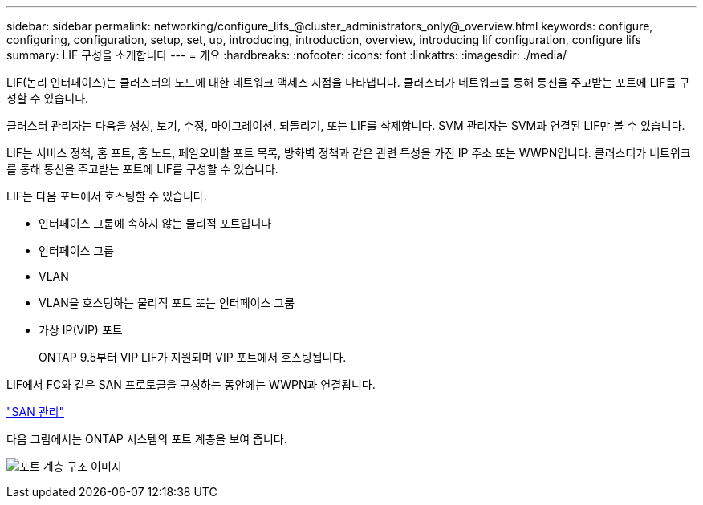---
sidebar: sidebar 
permalink: networking/configure_lifs_@cluster_administrators_only@_overview.html 
keywords: configure, configuring, configuration, setup, set, up, introducing, introduction, overview, introducing lif configuration, configure lifs 
summary: LIF 구성을 소개합니다 
---
= 개요
:hardbreaks:
:nofooter: 
:icons: font
:linkattrs: 
:imagesdir: ./media/


[role="lead"]
LIF(논리 인터페이스)는 클러스터의 노드에 대한 네트워크 액세스 지점을 나타냅니다. 클러스터가 네트워크를 통해 통신을 주고받는 포트에 LIF를 구성할 수 있습니다.

클러스터 관리자는 다음을 생성, 보기, 수정, 마이그레이션, 되돌리기, 또는 LIF를 삭제합니다. SVM 관리자는 SVM과 연결된 LIF만 볼 수 있습니다.

LIF는 서비스 정책, 홈 포트, 홈 노드, 페일오버할 포트 목록, 방화벽 정책과 같은 관련 특성을 가진 IP 주소 또는 WWPN입니다. 클러스터가 네트워크를 통해 통신을 주고받는 포트에 LIF를 구성할 수 있습니다.

LIF는 다음 포트에서 호스팅할 수 있습니다.

* 인터페이스 그룹에 속하지 않는 물리적 포트입니다
* 인터페이스 그룹
* VLAN
* VLAN을 호스팅하는 물리적 포트 또는 인터페이스 그룹
* 가상 IP(VIP) 포트
+
ONTAP 9.5부터 VIP LIF가 지원되며 VIP 포트에서 호스팅됩니다.



LIF에서 FC와 같은 SAN 프로토콜을 구성하는 동안에는 WWPN과 연결됩니다.

link:../san-admin/index.html["SAN 관리"^]

다음 그림에서는 ONTAP 시스템의 포트 계층을 보여 줍니다.

image:ontap_nm_image13.png["포트 계층 구조 이미지"]
